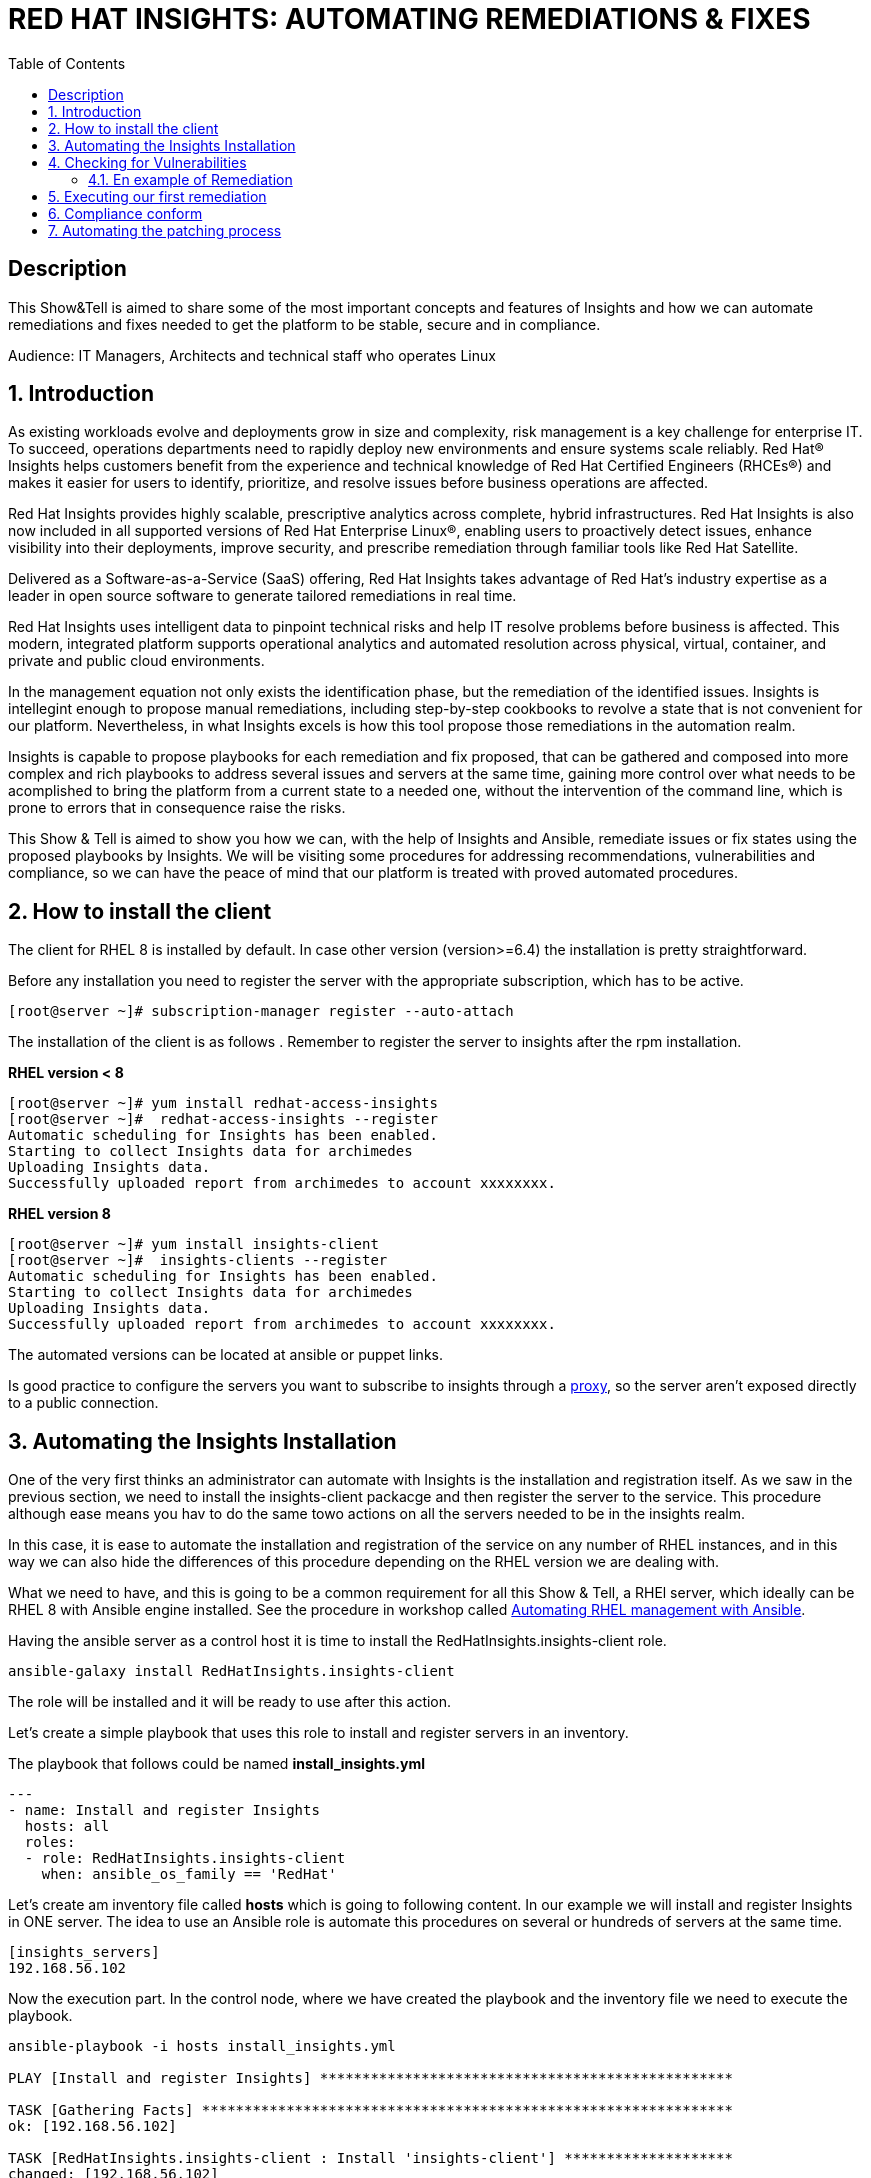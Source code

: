 :scrollbar:
:data-uri:
:toc2:
:imagesdir: images

= RED HAT INSIGHTS: AUTOMATING REMEDIATIONS & FIXES

== Description
This Show&Tell is aimed to share some of the most important concepts and features of Insights and how we can automate remediations and fixes needed to get the platform to be stable, secure and in compliance.

Audience: IT Managers, Architects and technical staff who operates Linux

:numbered:

== Introduction
As existing workloads evolve and deployments grow in size and complexity, risk management is a key challenge for enterprise IT. To succeed, operations departments need to rapidly deploy new environments and ensure systems scale reliably. Red Hat® Insights helps customers benefit from the experience and technical knowledge of Red Hat Certified Engineers (RHCEs®) and makes it easier for users to identify, prioritize, and resolve issues before business operations are affected.

Red Hat Insights provides highly scalable, prescriptive analytics across complete, hybrid infrastructures. Red Hat Insights is also now included in all supported versions of Red Hat Enterprise Linux®, enabling users to proactively detect issues, enhance visibility into their deployments, improve security, and prescribe remediation through familiar tools like Red Hat Satellite.

Delivered as a Software-as-a-Service (SaaS) offering, Red Hat Insights takes advantage of Red Hat’s industry expertise as a leader in open source software to generate tailored remediations in real time.

Red Hat Insights uses intelligent data to pinpoint technical risks and help IT resolve problems before business is affected. This modern, integrated platform supports operational analytics and automated resolution across physical, virtual, container, and private and public cloud environments.

In the management equation not only exists the identification phase, but the remediation of the identified issues. Insights is intellegint enough to propose manual remediations, including step-by-step cookbooks to revolve a state that is not convenient for our platform. Nevertheless, in what Insights excels is how this tool propose those remediations in the automation realm. 

Insights is capable to propose playbooks for each remediation and fix proposed, that can be gathered and composed into more complex and rich playbooks to address several issues and servers at the same time, gaining more control over what needs to be acomplished to bring the platform from a current state to a needed one, without the intervention of the command line, which is prone to errors that in consequence raise the risks.

This Show & Tell is aimed to show you how we can, with the help of Insights and Ansible, remediate issues or fix states using the proposed playbooks by Insights. We will be visiting some procedures for addressing recommendations, vulnerabilities and compliance, so we can have the peace of mind that our platform is treated with proved automated procedures.

== How to install the client

The client for RHEL 8 is installed by default. In case other version (version>=6.4) the installation is pretty straightforward.

Before any installation you need to register the server with the appropriate subscription, which has to be active.

[source,bash]
---------------------
[root@server ~]# subscription-manager register --auto-attach
---------------------

The installation of the client is as follows . Remember to register the server to insights after the rpm installation.

*RHEL version < 8*

[source,bash]
---------------------
[root@server ~]# yum install redhat-access-insights
[root@server ~]#  redhat-access-insights --register
Automatic scheduling for Insights has been enabled.
Starting to collect Insights data for archimedes
Uploading Insights data.
Successfully uploaded report from archimedes to account xxxxxxxx.
---------------------

*RHEL version 8*

[source,bash]
---------------------
[root@server ~]# yum install insights-client
[root@server ~]#  insights-clients --register
Automatic scheduling for Insights has been enabled.
Starting to collect Insights data for archimedes
Uploading Insights data.
Successfully uploaded report from archimedes to account xxxxxxxx.
---------------------

The automated versions can be located at ansible or puppet links.

Is good practice to configure the servers you want to subscribe to insights through a https://access.redhat.com/solutions/1606693[proxy], so the server aren't exposed directly to a public connection. 

== Automating the Insights Installation

One of the very first thinks an administrator can automate with Insights is the installation and registration itself. As we saw in the previous section, we need to install the insights-client packacge and then register the server to the service. This procedure although ease means you hav to do the same towo actions on all the servers needed to be in the insights realm.

In this case, it is ease to automate the installation and registration of the service on any number of RHEL instances, and in this way we can also hide the differences of this procedure depending on the RHEL version we are dealing with.

What we need to have, and this is going to be a common requirement for all this Show & Tell, a RHEl server, which ideally can be RHEL 8 with Ansible engine installed. See the procedure in workshop called https://github.com/ltoRhelDemos/Workshops/tree/master/RHEL%20Automation%20with%20Ansible[Automating RHEL management with Ansible].

Having the ansible server as a control host it is time to install the RedHatInsights.insights-client role. 

[source,bash]
-----------------
ansible-galaxy install RedHatInsights.insights-client
-----------------

The role will be installed and it will be ready to use after this action.

Let's create a simple playbook that uses this role to install and register servers in an inventory. 

The playbook that follows could be named *install_insights.yml*

[source,bash]
-----------------
---
- name: Install and register Insights
  hosts: all
  roles:
  - role: RedHatInsights.insights-client
    when: ansible_os_family == 'RedHat'
-----------------

Let's create am inventory file called *hosts* which is going to following content. In our example we will install and register Insights in ONE server. The idea to use an Ansible role is automate this procedures on several or hundreds of servers at the same time.

[source,bash]
------------------------
[insights_servers]
192.168.56.102
------------------------

Now the execution part. In the control node, where we have created the playbook and the inventory file we need to execute the playbook.

[source,bash]
------------------------
ansible-playbook -i hosts install_insights.yml

PLAY [Install and register Insights] *************************************************

TASK [Gathering Facts] ***************************************************************
ok: [192.168.56.102]

TASK [RedHatInsights.insights-client : Install 'insights-client'] ********************
changed: [192.168.56.102]

TASK [RedHatInsights.insights-client : Set Insights Configuration Values] ************
ok: [192.168.56.102]

TASK [RedHatInsights.insights-client : Register Insights Client] *********************
changed: [192.168.56.102]

TASK [RedHatInsights.insights-client : Change permissions of Insights Config directory so that Insights System ID can be read] ***
ok: [192.168.56.102]

TASK [RedHatInsights.insights-client : Change permissions of machine_id file so that Insights System ID can be read] ***
ok: [192.168.56.102]

TASK [RedHatInsights.insights-client : Create directory for ansible custom facts] ****
changed: [192.168.56.102]

TASK [RedHatInsights.insights-client : Install custom insights fact] *****************
changed: [192.168.56.102]

PLAY RECAP ***************************************************************************
192.168.56.102             : ok=8    changed=4    unreachable=0    failed=0    skipped=0    rescued=0    ignored=0

------------------------

This is all we need to do for installing and registering Insights in a bunch of servers. It is very simple right?. 

As we are going to see, the remediation and fixes that Insights recommends are going to be easy too!... and that's the idea, having a tool that smash our issues in a way that the human intervention is minimal.

== Checking for Vulnerabilities

Insighs has a very useful functionality that takes care of the vulnerabilities found on servers registered to the server. In fact, this functionality itself is a tool that can be used to evaluate vulnerabilities, define statuses on those, create reports for reviewing threads and of course, having playbooks for automating the remediations.

And this is going to be our goal in this section. How to obtain the playbooks related to vulnerabilities and how to use them to remediate using Ansible our platform.

When we access the left panel of Insights, we surely can see an entry named Vulnerabilities. If we click on that item we should view a list of all vulnerabilities found in our registered platform. 

Every vulnerability is listed along with the published day, the impact, the CVSS score, the systems affected by the vulnerability, and also two additional columns that can be modified by us when necesary. IN this case we talk about a column named *Business Risk* and a column named *Status*.

image::vulnerabilities_1.png[]

These 2 columns are customizable. The "Business Risk" able us to define and describe the risk to the business if the issue (vulnerability) manifests itself in our server. This is a cool feature because we can determine and describe to others why the vulnerability needs to be address and remediated in terms of the risk to our business and services.

The columns Status complement the previous column because after describe the risks asociated with the vulnerability is good to document in which state is the review of the issue itself. We can choose among some options:

[source,bash]
------------------------
Not Reviewed
In Review
On Hold
Scheduled for patch
Resolved
No Action - Risk accepted
Resolved via Mitigation
------------------------

Using some of the listed options we can document the vulnerability in a complete way, so we can create reports that later can be reviewed for prioritizing and elevating for remediation approval in a change commitee.

Also, we can download an https://www.dropbox.com/s/80pwwdop54hqie8/Vulnerability-Executive-Report--14-Jul-2020-20_52_12-UTC.pdf?dl=0[executive report] that can be used for determining the level of risk at which our pltaform is exposed.

OK, now we need to aim to what matters in terms of automation. We have several ways to generate the playbooks that can help us to remediate the vulnerabilities.

- In the CVEs tab, on the Vulnerabilities item, we can select any vulnerability that we need to address to remediate using ansible. After selecting the individual vulnerabilities we travel to the CVE's details where the systems affected will be listed. If we choose one are more systems the "Remediation Buttom" will be enabled so we can generate the playbook.

image::vulnerabilities_2.png[]


We also can go to the systems tab and select the server we want to inspect, then check the vulnerabilities we wnat to address. In this case, the Remediation button will be enabled.


For generating the playbook, click on the "Remediation Button". 

image::vulnerabilities_3.png[]


We can select to create a new playbook or choose from already created one. In our case we will be creating a new one named "CVE".


image::Remediation_Screen_1.png[]


In the next screen will be listed all the vulnerabilities we are addressing. Click on "Create" button to create the playbook which is going to be applied to the server selected previously.


image::Remediation_Screen_2.png[]


We can access the playbook just at the notification window or in the Remediations menu item at the left of the screen.


image::Remediation_Screen_3.png[]


Going to the "Remediation" item at the left menu, we can see the recently created playbook named "CVE". Selecting the playbook we can go to the details and download the playbook  for executing it from Tower or Ansible Engine.


image::Remediation_Screen_4.png[]


At this stage we can see the details and download the playbook clicking the "Downlod" button. The file downloaded will me in the YAML format.


image::Remediation_Screen_5.png[]


Also, if we have installed the cloud connector for Satellite, we can eexecute the remediation directly from Satellite or from the portal.


image::Remediation_Screen_6.png[]


=== En example of Remediation 


Just for showing you how simple is to remediate a vulnerability with an Ansible Playbook, we are going to choose a critical *CVE-2018-3169*. 


image::cve.png[]


Let's check the system affected, which in our case is turing. Then create the playbook using the "Remediate" button. After creation, select it from the notification window and downloaded it.

After Download the playbook, let's take a look on the yaml...

[source,bash]
-------------------------------
---
#
# CVE-2018-3169

# Upgrade packages affected by CVE-2018-3169
# Identifier: (vulnerabilities:CVE-2018-3169,fix)
# Version: 552ffa63dc334ccf3400dda2a8d7d267d8528ef9

- name: update vulnerable packages
  hosts: "turing"
  become: true
  tasks:
    - name: check for update
      shell: "{{ ansible_facts['pkg_mgr'] }} check-update -q --cve CVE-2018-3169"
      check_mode: no
      register: check_out
      failed_when: check_out.rc != 0 and check_out.rc != 100
      args:
        warn: false

    - when: check_out.rc == 100
      name: upgrade package
      shell: "{{ ansible_facts['pkg_mgr'] }} upgrade -v -y --cve CVE-2018-3169"
      args:
        warn: false

    - when: check_out.rc == 100
      name: set reboot fact
      set_fact:
        insights_needs_reboot: True

- name: Reboot system (if applicable)
  hosts: "turing"
  become: True
  gather_facts: False
  tasks:
    - when:
        - insights_needs_reboot is defined
        - insights_needs_reboot
      block:
        - name: Reboot system
          shell: sleep 2 && shutdown -r now "Ansible triggered reboot"
          async: 1
          poll: 0
          ignore_errors: true

        - name: Wait for system to boot up
          local_action:
            module: wait_for
            host: "{{ hostvars[inventory_hostname]['ansible_host'] | default(hostvars[inventory_hostname]['ansible_ssh_host'], true) | default(inventory_hostname, true) }}"
            port: "{{ hostvars[inventory_hostname]['ansible_port'] | default(hostvars[inventory_hostname]['ansible_ssh_port'], true) | default('22', true) }}"
            delay: 15
            search_regex: OpenSSH
            timeout: 300
          become: false

- name: run insights
  hosts: "turing"
  become: True
  gather_facts: False
  tasks:
    - name: run insights
      command: insights-client
      changed_when: false
-------------------------------

In this playbook we have three plays to execute.

- update vulnerable packages
- Reboot system (if applicable)
- run insights

== Executing our first remediation

We will be addressing the remediation of CVE-2018-3169 on the turing server. This first time, we are going to remediate from an Ansible Control Node. We need to create the playbook in the control node. Just copy & paste the playbook on a file called CVE-2018-3169.yml.

[source,bash]
-------------------------------
mkdir ~/remediations
cd ~/remediations
vim CVE-2018-3169.yml
-------------------------------

Copy and paste the playbook on this file, and save it. Now let's create an inventory file called hosts

[source,bash]
-------------------------------
vim hosts

[turing]
192.168.56.113
-------------------------------

OK, now let's remediate the CVE. 

[source,bash]
-------------------------------
ansible-playbook -i hosts CVE-2018-3169.yml
-------------------------------

After the execution we see there is no need to human intervention for executing remediations in one or more servers.

== Compliance conform

Another new aspect of Insights is the possibility of integrating it with openSCAP. This integration is very straightforward and can be used for creating or modifying Security Guides which are applicable with openSCAP, but using Insights as intermediary for executing the scanning and maintaining the compliance reports accessible from the portal. How nice is it?.

Let's first install openSCAP scanner on the turing server.

[source,bash]
-------------------------------
Install the scanner
-------------------------------

Now we are able to integrate Insights with openSCAP in to ways. We can upload the result of the SCAP scanning or we can use a very nice option from the command line.

[source,bash]
-------------------------------
insights-client --compliance

output
-------------------------------

This command could be executed recurrently adding a crontab entry for executing the scanning every day, every week or every month.

After the scanning is done and the data is sent to Insights service, the report will be available for being accessed from the portal, as shown in the next picture.

image::complianceReport_1.png

As we can see, there is a list of the rules that was passed and the rules that was not passed. We que sort the list to see all the rules that the server was not in compliance. In this way we can start to plan how to remediate this. 

For each rule we can generate a playbook, which is the prefered procedure in this exercise. We can choose to generate a playbook to remediate all the non compliance rules for each of the servers. For this exercise, we will choose a non compliance rule and create de playbook, then, download it for executing it from our Ansible control node, in a similar way of what we did in the previous section.

Description of the rule

[source,bash]
-------------------------------
playbook
------------------------------- 

[source,bash]
-------------------------------
Execution
------------------------------- 

== Automating the patching process

Insights now give us the opportunity to review what patches needs to be applied to a server. What is interesting of looking at this from insights is that we can sort, review, plan and automate the patching of a server.

In the following exercise we will show you how to navigate in the Patch section and how to select patches to generate a playbook for actually patch the server, which in this case is turing.








